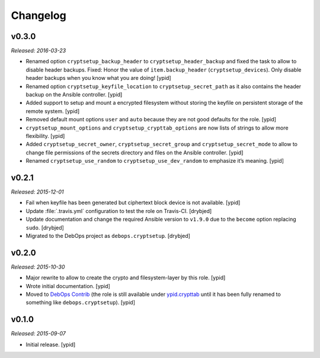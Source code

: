 Changelog
=========

v0.3.0
------

*Released: 2016-03-23*

- Renamed option ``cryptsetup_backup_header`` to ``cryptsetup_header_backup``
  and fixed the task to allow to disable header backups.
  Fixed: Honor the value of ``item.backup_header`` (``cryptsetup_devices``).
  Only disable header backups when you know what you are doing! [ypid]

- Renamed option ``cryptsetup_keyfile_location`` to
  ``cryptsetup_secret_path`` as it also contains the header backup on the
  Ansible controller. [ypid]

- Added support to setup and mount a encrypted filesystem without storing the
  keyfile on persistent storage of the remote system. [ypid]

- Removed default mount options ``user`` and ``auto`` because they are not good
  defaults for the role. [ypid]

- ``cryptsetup_mount_options`` and ``cryptsetup_crypttab_options`` are now
  lists of strings to allow more flexibility. [ypid]

- Added ``cryptsetup_secret_owner``, ``cryptsetup_secret_group`` and
  ``cryptsetup_secret_mode`` to allow to change file permissions of the secrets
  directory and files on the Ansible controller. [ypid]

- Renamed ``cryptsetup_use_random`` to ``cryptsetup_use_dev_random`` to
  emphasize it’s meaning. [ypid]

v0.2.1
------

*Released: 2015-12-01*

- Fail when keyfile has been generated but ciphertext block device is not
  available. [ypid]

- Update :file:`.travis.yml` configuration to test the role on Travis-CI.
  [drybjed]

- Update documentation and change the required Ansible version to ``v1.9.0``
  due to the ``become`` option replacing ``sudo``. [drybjed]

- Migrated to the DebOps project as ``debops.cryptsetup``. [drybjed]

v0.2.0
------

*Released: 2015-10-30*

- Major rewrite to allow to create the crypto and filesystem-layer by this
  role. [ypid]

- Wrote initial documentation. [ypid]

- Moved to `DebOps Contrib`_ (the role is still available under
  `ypid.crypttab`_ until it has been fully renamed to something like
  ``debops.cryptsetup``). [ypid]

v0.1.0
------

*Released: 2015-09-07*

- Initial release. [ypid]

.. _ypid.crypttab: https://galaxy.ansible.com/detail#/role/4559
.. _DebOps Contrib: https://github.com/debops-contrib/

